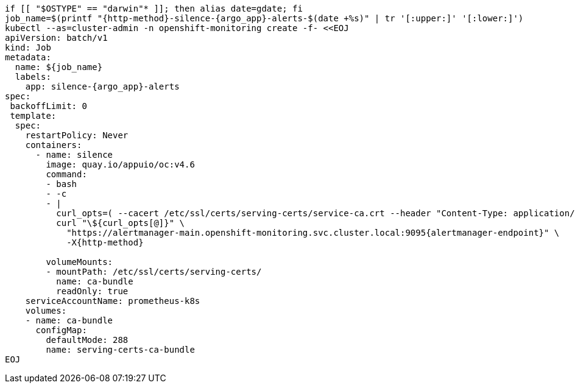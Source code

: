 [source,bash,subs="attributes+"]
----
if [[ "$OSTYPE" == "darwin"* ]]; then alias date=gdate; fi
job_name=$(printf "{http-method}-silence-{argo_app}-alerts-$(date +%s)" | tr '[:upper:]' '[:lower:]')
ifeval::["{http-method}" == "POST"]
silence_duration='{duration}' <1>
endif::[]
kubectl --as=cluster-admin -n openshift-monitoring create -f- <<EOJ
apiVersion: batch/v1
kind: Job
metadata:
  name: ${job_name}
  labels:
    app: silence-{argo_app}-alerts
spec:
 backoffLimit: 0
 template:
  spec:
    restartPolicy: Never
    containers:
      - name: silence
        image: quay.io/appuio/oc:v4.6
        command:
        - bash
        - -c
        - |
          curl_opts=( --cacert /etc/ssl/certs/serving-certs/service-ca.crt --header "Content-Type: application/json" --header "Authorization: Bearer \$(cat /var/run/secrets/kubernetes.io/serviceaccount/token)" --resolve alertmanager-main.openshift-monitoring.svc.cluster.local:9095:\$(getent hosts alertmanager-operated.openshift-monitoring.svc.cluster.local | awk '{print \$1}' | head -n 1) --silent )
ifeval::["{http-method}" == "POST"]
          read -d "" body << EOF
          {
            "matchers": [
              {
                "name": "syn_component",
                "value": "{argo_app}",
                "isRegex": false
              }
            ],
            "startsAt": "$(date -u +'%Y-%m-%dT%H:%M:%S')",
            "endsAt": "$(date -u +'%Y-%m-%dT%H:%M:%S' --date "${silence_duration}")",
            "createdBy": "$(kubectl config current-context | cut -d/ -f3)",
            "comment": "Silence all {argo_app} alerts"
          }
          EOF

endif::[]
          curl "\${curl_opts[@]}" \
            "https://alertmanager-main.openshift-monitoring.svc.cluster.local:9095{alertmanager-endpoint}" \
ifeval::["{http-method}" == "POST"]
            -X{http-method} -d "\${body}"
endif::[]
ifeval::["{http-method}" != "POST"]
            -X{http-method}
endif::[]

        volumeMounts:
        - mountPath: /etc/ssl/certs/serving-certs/
          name: ca-bundle
          readOnly: true
    serviceAccountName: prometheus-k8s
    volumes:
    - name: ca-bundle
      configMap:
        defaultMode: 288
        name: serving-certs-ca-bundle
EOJ
----
ifeval::["{http-method}" == "POST"]
<1> Adjust this variable to create a longer or shorter silence
endif::[]
